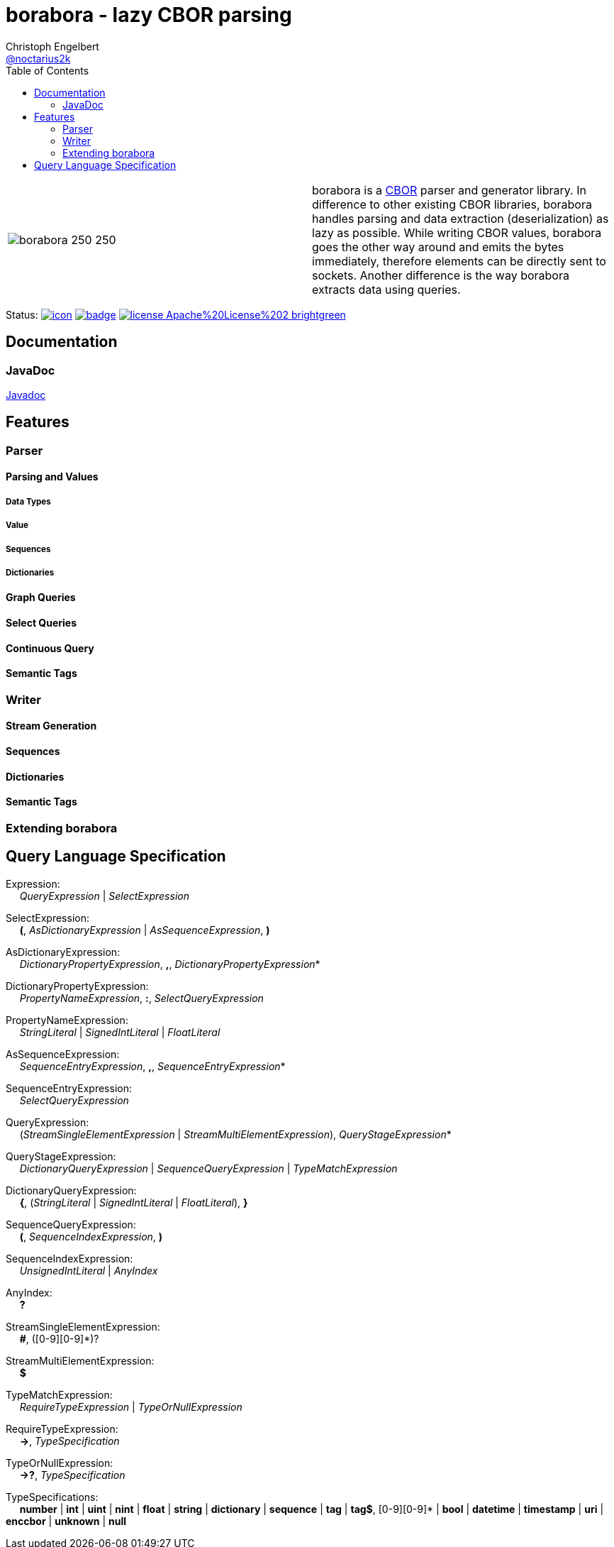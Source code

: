 ////
Copyright (c) 2016, Christoph Engelbert (aka noctarius) and
contributors. All rights reserved.

Licensed under the Apache License, Version 2.0 (the "License");
you may not use this file except in compliance with the License.
You may obtain a copy of the License at

http://www.apache.org/licenses/LICENSE-2.0

Unless required by applicable law or agreed to in writing, software
distributed under the License is distributed on an "AS IS" BASIS,
WITHOUT WARRANTIES OR CONDITIONS OF ANY KIND, either express or implied.
See the License for the specific language governing permissions and
limitations under the License.
////
= borabora - lazy CBOR parsing
Christoph Engelbert <https://github.com/noctarius[@noctarius2k]>
// Settings:
:compat-mode!:
:idseparator: -
// Aliases:
:project-name: tengi README
:project-handle: tengi-readme
:toc:

|===
| image:https://raw.githubusercontent.com/noctarius/borabora/master/borabora_250_250.png[] | borabora is a link:http://cbor.io[CBOR] parser and generator library. In difference to other existing CBOR libraries, borabora handles parsing and data extraction (deserialization) as lazy as possible. While writing CBOR values, borabora goes the other way around and emits the bytes immediately, therefore elements can be directly sent to sockets. Another difference is the way borabora extracts data using queries. 
|===

Status:
image:https://noctarius.ci.cloudbees.com/job/borabora/badge/icon[link="https://noctarius.ci.cloudbees.com/job/borabora"]
image:https://codecov.io/gh/noctarius/borabora/branch/master/graph/badge.svg[link="https://codecov.io/github/noctarius/borabora?branch=master"]
image:https://img.shields.io/badge/license-Apache%20License%202-brightgreen.svg[link="http://www.apache.org/licenses/LICENSE-2.0"]

== Documentation
=== JavaDoc
link:http://noctarius.github.io/borabora/[Javadoc]

== Features
=== Parser
==== Parsing and Values
===== Data Types
===== Value
===== Sequences
===== Dictionaries
==== Graph Queries
==== Select Queries
==== Continuous Query
==== Semantic Tags
=== Writer
==== Stream Generation
==== Sequences
==== Dictionaries
==== Semantic Tags
=== Extending borabora
== Query Language Specification

Expression: +
{nbsp}{nbsp}{nbsp}{nbsp} _QueryExpression_ | _SelectExpression_

SelectExpression: +
{nbsp}{nbsp}{nbsp}{nbsp} *(*, _AsDictionaryExpression_ | _AsSequenceExpression_, *)*

AsDictionaryExpression: +
{nbsp}{nbsp}{nbsp}{nbsp} _DictionaryPropertyExpression_, *,*, _DictionaryPropertyExpression_*

DictionaryPropertyExpression: +
{nbsp}{nbsp}{nbsp}{nbsp} _PropertyNameExpression_, *:*, _SelectQueryExpression_

PropertyNameExpression: +
{nbsp}{nbsp}{nbsp}{nbsp} _StringLiteral_ | _SignedIntLiteral_ | _FloatLiteral_

AsSequenceExpression: +
{nbsp}{nbsp}{nbsp}{nbsp} _SequenceEntryExpression_, *,*, _SequenceEntryExpression_*

SequenceEntryExpression: +
{nbsp}{nbsp}{nbsp}{nbsp} _SelectQueryExpression_

QueryExpression: +
{nbsp}{nbsp}{nbsp}{nbsp} (_StreamSingleElementExpression_ | _StreamMultiElementExpression_), _QueryStageExpression_*

QueryStageExpression: +
{nbsp}{nbsp}{nbsp}{nbsp} _DictionaryQueryExpression_ | _SequenceQueryExpression_ | _TypeMatchExpression_

DictionaryQueryExpression: +
{nbsp}{nbsp}{nbsp}{nbsp} *{*, (_StringLiteral_ | _SignedIntLiteral_ | _FloatLiteral_), *}*

SequenceQueryExpression: +
{nbsp}{nbsp}{nbsp}{nbsp} *(*, _SequenceIndexExpression_, *)*

SequenceIndexExpression: +
{nbsp}{nbsp}{nbsp}{nbsp} _UnsignedIntLiteral_ | _AnyIndex_

AnyIndex: +
{nbsp}{nbsp}{nbsp}{nbsp} *?*

StreamSingleElementExpression: +
{nbsp}{nbsp}{nbsp}{nbsp} *#*, ([0-9][0-9]*)?

StreamMultiElementExpression: +
{nbsp}{nbsp}{nbsp}{nbsp} *$*

TypeMatchExpression: +
{nbsp}{nbsp}{nbsp}{nbsp} _RequireTypeExpression_ | _TypeOrNullExpression_

RequireTypeExpression: +
{nbsp}{nbsp}{nbsp}{nbsp} *->*, _TypeSpecification_

TypeOrNullExpression: +
{nbsp}{nbsp}{nbsp}{nbsp} *->?*, _TypeSpecification_

TypeSpecifications: +
{nbsp}{nbsp}{nbsp}{nbsp} *number*
    | *int*
    | *uint*
    | *nint*
    | *float*
    | *string*
    | *dictionary*
    | *sequence*
    | *tag*
    | *tag$*, [0-9][0-9]*
    | *bool*
    | *datetime*
    | *timestamp*
    | *uri*
    | *enccbor*
    | *unknown*
    | *null*